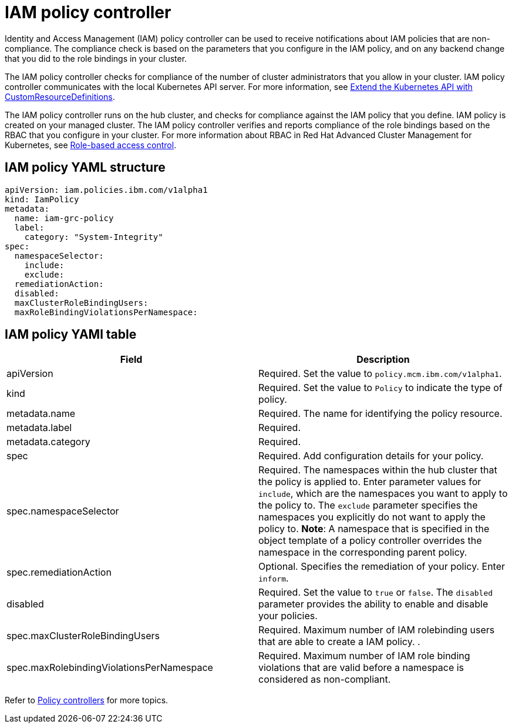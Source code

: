 [#iam-policy-controller]
= IAM policy controller

Identity and Access Management (IAM) policy controller can be used to receive notifications about IAM policies that are non-compliance.
The compliance check is based on the parameters that you configure in the IAM policy, and on any backend change that you did to the role bindings in your cluster.

The IAM policy controller checks for compliance of the number of cluster administrators that you allow in your cluster.
IAM policy controller communicates with the local Kubernetes API server.
For more information, see https://kubernetes.io/docs/tasks/access-kubernetes-api/custom-resources/custom-resource-definitions/[Extend the Kubernetes API with CustomResourceDefinitions].

The IAM policy controller runs on the hub cluster, and checks for compliance against the IAM policy that you define.
IAM policy is created on your managed cluster.
The IAM policy controller verifies and reports compliance of the role bindings based on the RBAC that you configure in your cluster.
For more information about RBAC in Red Hat Advanced Cluster Management for Kubernetes, see xref:role-based-access-control[Role-based access control].

// add policy controller YAML structure

[#iam-policy-yaml-structure]
== IAM policy YAML structure

[source,yaml]
----
apiVersion: iam.policies.ibm.com/v1alpha1
kind: IamPolicy
metadata:
  name: iam-grc-policy
  label:
    category: "System-Integrity"
spec:
  namespaceSelector:
    include:
    exclude:
  remediationAction:
  disabled:
  maxClusterRoleBindingUsers:
  maxRoleBindingViolationsPerNamespace:
----

[#iam-policy-yaml-table]
== IAM policy YAMl table

|===
| Field | Description

| apiVersion
| Required.
Set the value to `policy.mcm.ibm.com/v1alpha1`.
// current place holder until this info is updated

| kind
| Required.
Set the value to `Policy` to indicate the type of policy.

| metadata.name
| Required.
The name for identifying the policy resource.

| metadata.label
| Required.
// add explanation

| metadata.category
| Required.
// add details

| spec
| Required.
Add configuration details for your policy.

| spec.namespaceSelector
| Required.
The namespaces within the hub cluster that the policy is applied to.
Enter parameter values for `include`, which are the namespaces you want to apply to the policy to.
The `exclude` parameter specifies the namespaces you explicitly do not want to apply the policy to.
*Note*: A namespace that is specified in the object template of a policy controller overrides the namespace in the corresponding parent policy.

| spec.remediationAction
| Optional.
Specifies the remediation of your policy.
Enter  `inform`.
// we can explain what the controller does when the value is set to this

| disabled
| Required.
Set the value to `true` or `false`.
The `disabled` parameter provides the ability to enable and disable your policies.

| spec.maxClusterRoleBindingUsers
| Required.
Maximum number of IAM rolebinding users that are able to create a IAM policy.
// need to verify
.

| spec.maxRolebindingViolationsPerNamespace
| Required.
Maximum number of IAM role binding violations that are valid before a namespace is considered as non-compliant.
|===

Refer to xref:policy-controllers[Policy controllers] for more topics.
